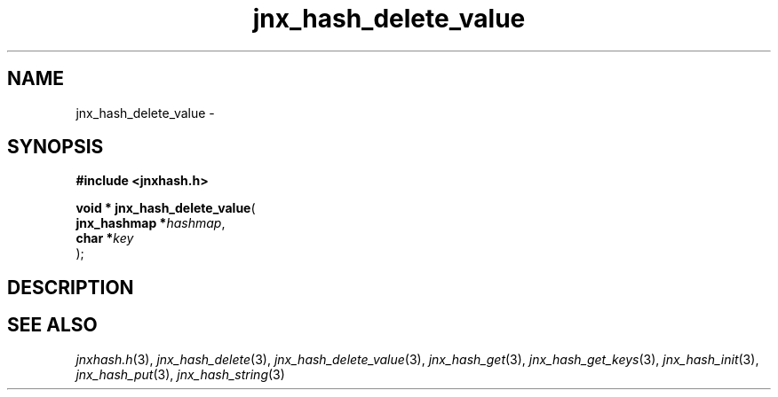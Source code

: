 .\" File automatically generated by doxy2man0.1
.\" Generation date: Thu Sep 19 2013
.TH jnx_hash_delete_value 3 2013-09-19 "XXXpkg" "The XXX Manual"
.SH "NAME"
jnx_hash_delete_value \- 
.SH SYNOPSIS
.nf
.B #include <jnxhash.h>
.sp
\fBvoid * jnx_hash_delete_value\fP(
    \fBjnx_hashmap  *\fP\fIhashmap\fP,
    \fBchar         *\fP\fIkey\fP
);
.fi
.SH DESCRIPTION
.SH SEE ALSO
.PP
.nh
.ad l
\fIjnxhash.h\fP(3), \fIjnx_hash_delete\fP(3), \fIjnx_hash_delete_value\fP(3), \fIjnx_hash_get\fP(3), \fIjnx_hash_get_keys\fP(3), \fIjnx_hash_init\fP(3), \fIjnx_hash_put\fP(3), \fIjnx_hash_string\fP(3)
.ad
.hy
